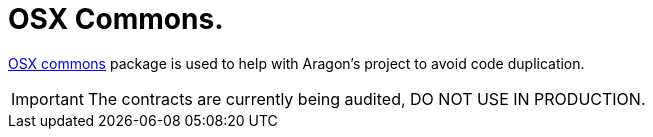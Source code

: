 = OSX Commons.

link:https://github.com/aragon/osx-commons[OSX commons] package is used to help with Aragon's project to avoid code duplication. 

IMPORTANT: The contracts are currently being audited, DO NOT USE IN PRODUCTION.
